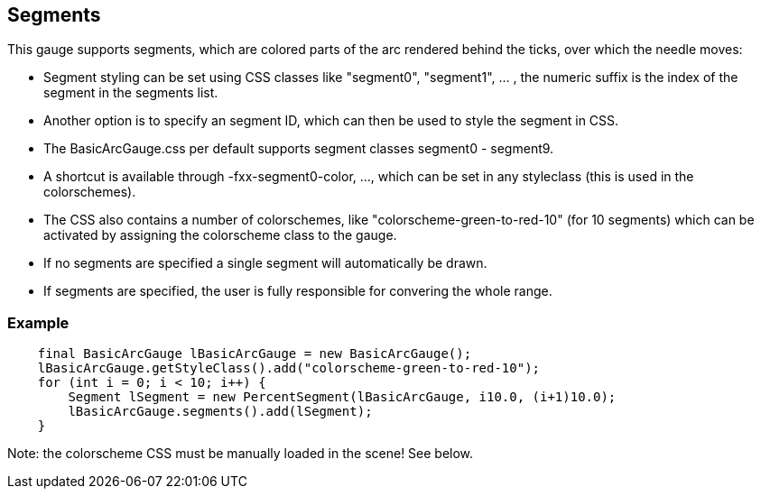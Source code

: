 == Segments
This gauge supports segments, which are colored parts of the arc rendered behind the ticks, over which the needle moves:

- Segment styling can be set using CSS classes like "segment0", "segment1", ... , the numeric suffix is the index of the segment in the segments list.
- Another option is to specify an segment ID, which can then be used to style the segment in CSS.
- The BasicArcGauge.css per default supports segment classes segment0 - segment9.
- A shortcut is available through -fxx-segment0-color, ..., which can be set in any styleclass (this is used in the colorschemes).
- The CSS also contains a number of colorschemes, like "colorscheme-green-to-red-10" (for 10 segments) which can be activated by assigning the colorscheme class to the gauge.
- If no segments are specified a single segment will automatically be drawn.
- If segments are specified, the user is fully responsible for convering the whole range.

=== Example
[source,java]
--
    final BasicArcGauge lBasicArcGauge = new BasicArcGauge();
    lBasicArcGauge.getStyleClass().add("colorscheme-green-to-red-10");
    for (int i = 0; i < 10; i++) {
        Segment lSegment = new PercentSegment(lBasicArcGauge, i10.0, (i+1)10.0);
        lBasicArcGauge.segments().add(lSegment);
    }
--
Note: the colorscheme CSS must be manually loaded in the scene! See below.